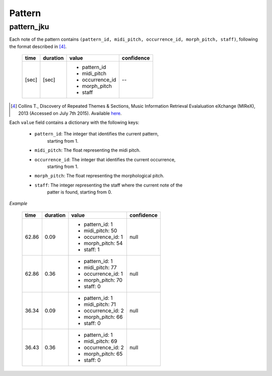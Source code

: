 Pattern
-------

.. _patternjku:

pattern_jku
~~~~~~~~~~~

Each note of the pattern contains ``(pattern_id, midi_pitch, occurrence_id, morph_pitch, 
staff)``, following the format described in [4]_.

    +-------+----------+------------------+------------+
    | time  | duration | value            | confidence |
    +=======+==========+==================+============+
    | [sec] | [sec]    | - pattern_id     | --         |
    |       |          | - midi_pitch     |            |
    |       |          | - occurrence_id  |            |
    |       |          | - morph_pitch    |            |
    |       |          | - staff          |            |
    +-------+----------+------------------+------------+

.. [4] Collins T., Discovery of Repeated Themes & Sections, Music Information Retrieval 
    Evalaluation eXchange (MIReX), 2013 (Accessed on July 7th 2015). Available `here
    <http://www.music-ir.org/mirex/wiki/2013:Discovery_of_Repeated_Themes_&_Sections>`_.

Each ``value`` field contains a dictionary with the following keys:

    * ``pattern_id``: The integer that identifies the current pattern, \
        starting from 1.
    * ``midi_pitch``: The float representing the midi pitch.
    * ``occurrence_id``: The integer that identifies the current occurrence, \
        starting from 1.
    * ``morph_pitch``: The float representing the morphological pitch.
    * ``staff``: The integer representing the staff where the current note of the \
        patter is found, starting from 0.


*Example*

    +-------+----------+--------------------+------------+
    | time  | duration | value              | confidence |
    +=======+==========+====================+============+
    | 62.86 | 0.09     | - pattern_id: 1    | null       |
    |       |          | - midi_pitch: 50   |            |
    |       |          | - occurrence_id: 1 |            |
    |       |          | - morph_pitch: 54  |            |
    |       |          | - staff: 1         |            |
    +-------+----------+--------------------+------------+
    | 62.86 | 0.36     | - pattern_id: 1    | null       |
    |       |          | - midi_pitch: 77   |            |
    |       |          | - occurrence_id: 1 |            |
    |       |          | - morph_pitch: 70  |            |
    |       |          | - staff: 0         |            |
    +-------+----------+--------------------+------------+
    | 36.34 | 0.09     | - pattern_id: 1    | null       |
    |       |          | - midi_pitch: 71   |            |
    |       |          | - occurrence_id: 2 |            |
    |       |          | - morph_pitch: 66  |            |
    |       |          | - staff: 0         |            |
    +-------+----------+--------------------+------------+
    | 36.43 | 0.36     | - pattern_id: 1    | null       |
    |       |          | - midi_pitch: 69   |            |
    |       |          | - occurrence_id: 2 |            |
    |       |          | - morph_pitch: 65  |            |
    |       |          | - staff: 0         |            |
    +-------+----------+--------------------+------------+

